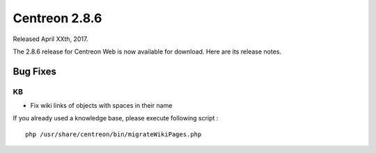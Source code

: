 ##############
Centreon 2.8.6
##############

Released April XXth, 2017.

The 2.8.6 release for Centreon Web is now available for download. Here are its release notes.

Bug Fixes
=========

KB
--

* Fix wiki links of objects with spaces in their name

If you already used a knowledge base, please execute following script :
::

	php /usr/share/centreon/bin/migrateWikiPages.php
